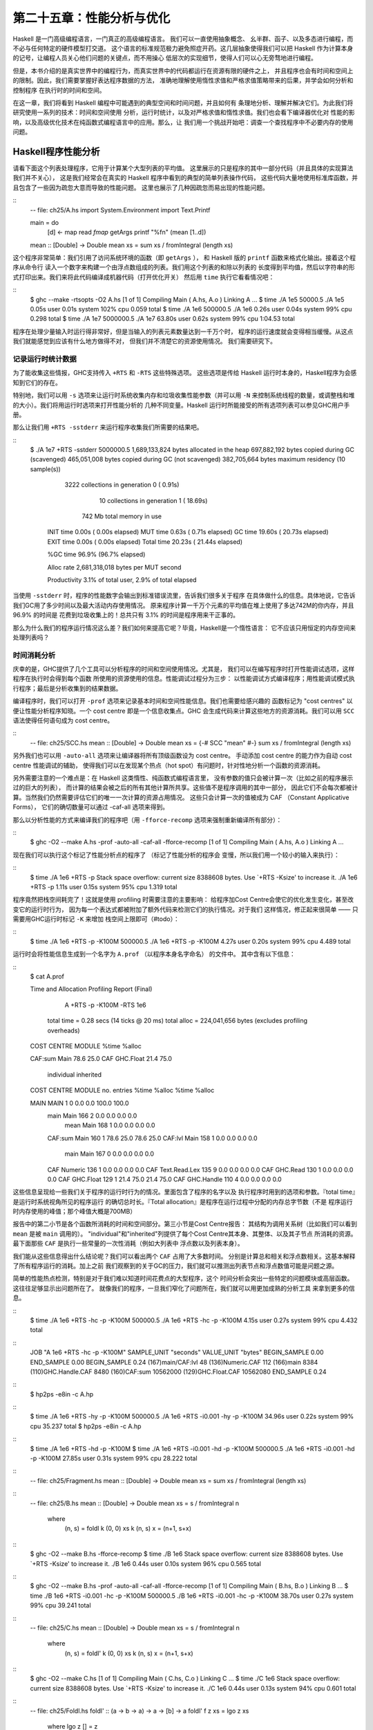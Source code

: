 第二十五章：性能分析与优化
==========================

..
    Haskell is a high level language. A really high level language.
    We can spend our days programming entirely in abstractions, in monoids,
    functors and hylomorphisms, far removed from any particular hardware model of computation.
    The language specification goes to great lengths to avoid prescribing
    any particular evaluation model.
    These layers of abstraction let us treat Haskell as a notation for computation itself,
    letting the programmer concentrate on the essence of their problem without
    getting bogged down in low level implementation decisions.
    We get to program in pure thought.

Haskell 是一门高级编程语言，一门真正的高级编程语言。 我们可以一直使用抽象概念、
幺半群、函子、以及多态进行编程，而不必与任何特定的硬件模型打交道。
这个语言的标准规范极力避免照症开药。这几层抽象使得我们可以把 Haskell
作为计算本身的记号，让编程人员关心他们问题的关键点，而不用操心
低层次的实现细节，使得人们可以心无旁骛地进行编程。

..
    However, this is a book about real world programming, and in the real world,
    code runs on stock hardware with limited resources.
    Our programs will have time and space requirements that we may need to enforce.
    As such, we need a good knowledge of how our program data is represented,
    the precise consequences of using lazy or strict evaluation strategies,
    and techniques for analyzing and controlling space and time behavior.

但是，本书介绍的是真实世界中的编程行为，而真实世界中的代码都运行在资源有限的硬件之上，
并且程序也会有时间和空间上的限制。因此，我们需要掌握好表达程序数据的方法，
准确地理解使用惰性求值和严格求值策略带来的后果，并学会如何分析和控制程序
在执行时的时间和空间。

..
    In this chapter we'll look at typical space and time problems a Haskell programmer
    might encounter, and how to methodically analyse, understand and address them.
    To do this we'll use investigate a range of techniques: time and space profiling,
    runtime statistics, and reasoning about strict and lazy evaluation.
    We'll also look at the impact of compiler optimizations on performance,
    and the use of advanced optimization techniques that become feasible
    in a purely functional language. So let's begin with a challenge:
    squashing unexpected memory usage in some inoccuous looking code.

在这一章，我们将看到 Haskell 编程中可能遇到的典型空间和时间问题，并且如何有
条理地分析、理解并解决它们。为此我们将研究使用一系列的技术：时间和空间使用
分析，运行时统计，以及对严格求值和惰性求值。我们也会看下编译器优化对
性能的影响，以及高级优化技术在纯函数式编程语言中的应用。那么，让
我们用一个挑战开始吧：调查一个查找程序中不必要内存的使用问题。


Haskell程序性能分析
-------------------

..
    Let's consider the following list manipulating program,
    which naively computes the mean of some large list of values.
    While only a program fragment (and we'll stress that the particular algorithm
    we're implementing is irrelevant here),
    it is representative of real code we might find in any Haskell program:
    typically concise list manipulation code,
    and heavy use of standard library functions.
    It also illustrates several common performance trouble spots that can catch out the unwary.

请看下面这个列表处理程序，它用于计算某个大型列表的平均值。
这里展示的只是程序的其中一部分代码（并且具体的实现算法我们并不关心），
这是我们经常会在真实的 Haskell 程序中看到的典型的简单列表操作代码，
这些代码大量地使用标准库函数，并且包含了一些因为疏忽大意而导致的性能问题。
这里也展示了几种因疏忽而易出现的性能问题。

::
    -- file: ch25/A.hs
    import System.Environment
    import Text.Printf

    main = do
        [d] <- map read `fmap` getArgs
        printf "%f\n" (mean [1..d])

    mean :: [Double] -> Double
    mean xs = sum xs / fromIntegral (length xs)


..
    This program is very simple: we import functions for accessing
    the system's environment (in particular, getArgs),
    and the Haskell version of printf, for formatted text output.
    The program then reads a numeric literal from the command line,
    using that to build a list of floating point values,
    whose mean value we compute by dividing the list sum by its length.
    The result is printed as a string.
    Let's compile this source to native code (with optimizations on)
    and run it with the time command to see how it performs:

这个程序非常简单：我们引用了访问系统环境的函数（即 ``getArgs`` ），
和 Haskell 版的 ``printf`` 函数来格式化输出。接着这个程序从命令行
读入一个数字来构建一个由浮点数组成的列表。我们用这个列表的和除以列表的
长度得到平均值，然后以字符串的形式打印出来。我们来将此代码编译成机器代码（打开优化开关）
然后用 ``time`` 执行它看看情况吧：

::
    $ ghc --make -rtsopts -O2 A.hs
    [1 of 1] Compiling Main             ( A.hs, A.o )
    Linking A ...
    $ time ./A 1e5
    50000.5
    ./A 1e5  0.05s user 0.01s system 102% cpu 0.059 total
    $ time ./A 1e6
    500000.5
    ./A 1e6  0.26s user 0.04s system 99% cpu 0.298 total
    $ time ./A 1e7
    5000000.5
    ./A 1e7  63.80s user 0.62s system 99% cpu 1:04.53 total

..
    It worked well for small numbers,
    but the program really started to struggle with input size of ten million.
    From this alone we know something's not quite right,
    but it's unclear what resources are being used. Let's investigate.

程序在处理少量输入时运行得非常好，但是当输入的列表元素数量达到一千万个时，
程序的运行速度就会变得相当缓慢。从这点我们就能感觉到应该有什么地方做得不对，
但我们并不清楚它的资源使用情况。 我们需要研究下。

..
    Collecting runtime statistics
    +++++++++++++++++++++++++++++

记录运行时统计数据
++++++++++++++++++

..
    To get access to that kind of information,
    GHC lets us pass flags directly to the Haskell runtime, using the special
    +RTS and -RTS flags to delimit arguments reserved for the runtime system.
    The application itself won't see those flags, as they're immediately
    consumed by the Haskell runtime system.

为了能收集这些情报，GHC支持传入 ``+RTS`` 和 ``-RTS`` 这些特殊选项。
这些选项是传给 Haskell 运行时本身的，Haskell程序为会感知到它们的存在。

..
    In particular, we can ask the runtime system to gather memory and
    garbage collector performance numbers with the -s flag (as well as
    control the number of OS threads with -N, or tweak the stack and heap sizes).
    We'll also use runtime flags to enable different varieties of profiling.
    The complete set of flags the Haskell runtime accepts is documented in the
    GHC User's Guide:

特别地，我们可以用 ``-s`` 选项来让运行时系统收集内存和垃圾收集性能参数（并可以用 ``-N`` 
来控制系统线程的数量，或调整栈和堆的大小）。我们将用运行时选项来打开性能分析的
几种不同变量。Haskell 运行时所能接受的所有选项列表可以参见GHC用户手册。

..
    So let's run the program with statistic reporting enabled,
    via +RTS -sstderr, yielding this result.

那么让我们用 ``+RTS -sstderr`` 来运行程序收集我们所需要的结果吧。

::
    $ ./A 1e7 +RTS -sstderr
    5000000.5
    1,689,133,824 bytes allocated in the heap
    697,882,192 bytes copied during GC (scavenged)
    465,051,008 bytes copied during GC (not scavenged)
    382,705,664 bytes maximum residency (10 sample(s))

           3222 collections in generation 0 (  0.91s)
             10 collections in generation 1 ( 18.69s)

            742 Mb total memory in use

      INIT  time    0.00s  (  0.00s elapsed)
      MUT   time    0.63s  (  0.71s elapsed)
      GC    time   19.60s  ( 20.73s elapsed)
      EXIT  time    0.00s  (  0.00s elapsed)
      Total time   20.23s  ( 21.44s elapsed)

      %GC time      96.9%  (96.7% elapsed)

      Alloc rate    2,681,318,018 bytes per MUT second

      Productivity   3.1% of total user, 2.9% of total elapsed

..
    When using -sstderr, our program's performance numbers are printed to the standard
    error stream, giving us a lot of information about what our program was doing.
    In particular, it tells us how much time was spent in garbage collection,
    and what the maximum live memory usage was.
    It turns out that to compute the mean of a list of 10 million elements
    our program used a maximum of 742 megabytes on the heap,
    and spent 96.9% of its time doing garbage collection! In total,
    only 3.1% of the program's running time was spent doing productive work.

当使用 ``-sstderr`` 时，程序的性能数字会输出到标准错误流里，告诉我们很多关于程序
在具体做什么的信息。具体地说，它告诉我们GC用了多少时间以及最大活动内存使用情况。
原来程序计算一千万个元素的平均值在堆上使用了多达742M的你内存，并且 96.9% 的时间是
花费到垃圾收集上的！总共只有 3.1% 的时间是程序用来干正事的。

..
    So why is our program behaving so badly, and what can we do to improve it?
    After all, Haskell is a lazy language: shouldn't it be able to process the list
    in constant space?

那么为什么我们的程序运行情况这么差？我们如何来提高它呢？毕竟，Haskell是一个惰性语言：
它不应该只用恒定的内存空间来处理列表吗？

..
    Time profiling
    ++++++++++++++

时间消耗分析
++++++++++++

..
    GHC, thankfully, comes with several tools to analyze a program's time and space usage.
    In particular, we can compile a program with profiling enabled, which, when run,
    yields useful information about what resources each function was using.
    Profiling proceeds in three steps: compiling the program for profiling;
    running it with particular profiling modes enabled; and inspecting the resulting statistics.

庆幸的是，GHC提供了几个工具可以分析程序的时间和空间使用情况。尤其是，
我们可以在编写程序时打开性能调试选项，这样程序在执行时会得到每个函数
所使用的资源使用的信息。性能调试过程分为三步：
以性能调试方式编译程序；用性能调试模式执行程序；最后是分析收集到的结果数据。

..
    To compile our program for basic time and allocation profiling, we use the -prof flag.
    We also need to tell the profiling code which functions we're interested in profiling,
    by adding "cost centres" to them.
    A cost centre is a location in the program we'd like to collect statistics about,
    and GHC will generate code to compute the cost of evaluating the expression at each location.
    Cost centres can be added manually to instrument any expression, using the SCC pragma:

编译程序时，我们可以打开 ``-prof`` 选项来记录基本时间和空间性能信息。我们也需要给感兴趣的
函数标记为 "cost centres" 以便让性能分析程序知晓。一个 cost centre 即是一个信息收集点。GHC
会生成代码来计算这些地方的资源消耗。我们可以用 ``SCC`` 语法使得任何语句成为 cost centre。

::
    -- file: ch25/SCC.hs
    mean :: [Double] -> Double
    mean xs = {-# SCC "mean" #-} sum xs / fromIntegral (length xs)

..
    Alternatively, we can have the compiler insert the cost centres on
    all top level functions for us by compiling with the -auto-all flag.
    Manual cost centres are a useful addition to automated cost centre profiling,
    as once a hot spot has been identified, we can precisely pin down the
    expensive sub-expressions of a function.

另外我们也可以用 ``-auto-all`` 选项来让编译器将所有顶级函数设为 cost centre。
手动添加 cost centre 的能力作为自动 cost centre 性能调试的辅助，
使得我们可以在发现某个热点（hot spot）有问题时，针对性地分析一个函数的资源消耗。

..
    One complication to be aware of: in a lazy, pure language like Haskell,
    values with no arguments need only be computed once
    (for example, the large list in our example program),
    and the result shared for later uses.
    Such values are not really part of the call graph of a program,
    as they're not evaluated on each call, but we would of course still like to
    know how expensive their one-off cost of evaluation was.
    To get accurate numbers for these values, known as "constant applicative forms",
    or CAFs, we use the -caf-all flag.

另外需要注意的一个难点是：在 Haskell 这类惰性、纯函数式编程语言里，
没有参数的值只会被计算一次（比如之前的程序展示过的巨大的列表），
而计算的结果会被之后的所有其他计算所共享。这些值不是程序调用的其中一部分，
因此它们不会每次都被计算。当然我们仍然需要评估它们的唯一一次计算的资源占用情况。
这些只会计算一次的值被成为 CAF （Constant Applicative Forms），
它们的确切数量可以通过 -caf-all 选项来得到。

..
    Compiling our example program for profiling then (using the -fforce-recomp flag
    to to force full recompilation):

那么以分析性能的方式来编译我们的程序吧（用 ``-fforce-recomp`` 选项来强制重新编译所有部分）：

::
    $ ghc -O2 --make A.hs -prof -auto-all -caf-all -fforce-recomp
    [1 of 1] Compiling Main             ( A.hs, A.o )
    Linking A ...


..
    We can now run this annotated program with time profiling enabled
    (and we'll use a smaller input size for the time being,
    as the program now has additional profiling overhead):

现在我们可以执行这个标记了性能分析点的程序了 （标记了性能分析的程序会
变慢，所以我们用一个较小的输入来执行）：

::
    $ time ./A  1e6 +RTS -p
    Stack space overflow: current size 8388608 bytes.
    Use `+RTS -Ksize' to increase it.
    ./A 1e6 +RTS -p  1.11s user 0.15s system 95% cpu 1.319 total

..
    The program ran out of stack space! This is the main complication to
    be aware of when using profiling: adding cost centres to a program modifies
    how it is optimized, possibly changing its runtime behavior, as each
    expression now has additional code associated with it to track the
    evaluation steps. In a sense, observing the program executing modifies
    how it executes. In this case, it is simple to proceed
    -- we use the GHC runtime flag, -K, to set a larger stack limit for
    our program (with the usual suffixes to indicate magnitude):

程序竟然把栈空间耗完了！这就是使用 profiling 时需要注意的主要影响：
给程序加Cost Centre会使它的优化发生变化，甚至改变它的运行时行为，
因为每一个表达式都被附加了额外代码来检测它们的执行情况。对于我们
这样情况，修正起来很简单 —— 只需要用GHC运行时标记 ``-K`` 来增加
栈空间上限即可（#todo）：


::
    $ time ./A 1e6 +RTS -p -K100M
    500000.5
    ./A 1e6 +RTS -p -K100M  4.27s user 0.20s system 99% cpu 4.489 total


..
    The runtime will dump its profiling information into a file,
    A.prof (named after the binary that was executed)
    which contains the following information:

运行时会将性能信息生成到一个名字为 ``A.prof`` （以程序本身名字命名） 的文件中。
其中含有以下信息：

::
    $ cat A.prof

    Time and Allocation Profiling Report  (Final)

           A +RTS -p -K100M -RTS 1e6

        total time  =        0.28 secs   (14 ticks @ 20 ms)
        total alloc = 224,041,656 bytes  (excludes profiling overheads)

    COST CENTRE  MODULE               %time %alloc

    CAF:sum      Main                  78.6   25.0
    CAF          GHC.Float             21.4   75.0

                                                individual    inherited
    COST CENTRE MODULE         no.    entries  %time %alloc   %time %alloc

    MAIN        MAIN            1           0   0.0    0.0   100.0  100.0
     main       Main          166           2   0.0    0.0     0.0    0.0
      mean      Main          168           1   0.0    0.0     0.0    0.0
     CAF:sum    Main          160           1  78.6   25.0    78.6   25.0
     CAF:lvl    Main          158           1   0.0    0.0     0.0    0.0
      main      Main          167           0   0.0    0.0     0.0    0.0
     CAF        Numeric       136           1   0.0    0.0     0.0    0.0
     CAF        Text.Read.Lex 135           9   0.0    0.0     0.0    0.0
     CAF        GHC.Read      130           1   0.0    0.0     0.0    0.0
     CAF        GHC.Float     129           1  21.4   75.0    21.4   75.0
     CAF        GHC.Handle    110           4   0.0    0.0     0.0    0.0


..
    This gives us a view into the program's runtime behavior.
    We can see the program's name and the flags we ran it with.
    The "total time" is time actually spent executing code from the
    runtime system's point of view, and the total allocation is the number
    of bytes allocated during the entire program run
    (not the maximum live memory, which was around 700MB).

这些信息呈现给一些我们关于程序的运行时行为的情况。里面包含了程序的名字以及
执行程序时用到的选项和参数。『total time』是运行时系统视角所见的程序运行
的确切总时长。『Total allocation』是程序在运行过程中分配的内存总字节数（不是
程序运行时内存使用的峰值；那个峰值大概是700MB）

..
    The second section of the profiling report is the proportion of time and
    space each function was responsible for. The third section is the cost centre report,
    structured as a call graph (for example, we can see that mean was called from main.
    The "individual" and "inherited" columns give us the resources a cost centre
    was responsible for on its own, and what it and its children were responsible for.
    Additionally, we see the one-off costs of evaluating constants
    (such as the floating point values in the large list, and the list itself)
    assigned to top level CAFs.

报告中的第二小节是各个函数所消耗的时间和空间部分。第三小节是Cost Centre报告：
其结构为调用关系树（比如我们可以看到 ``mean`` 是被 ``main`` 调用的）。
"individual"和"inherited"列提供了每个Cost Centre其本身、其整体、以及其子节点
所消耗的资源。最下面那些 ``CAF`` 是执行一些常量的一次性消耗（例如大列表中
浮点数以及列表本身）。

..
    What conclusions can we draw from this information? We can see that the
    majority of time is spent in two CAFs, one related to computing the sum,
    and another for floating point numbers. These alone account for nearly
    all allocations that occurred during the program run. Combined with our
    earlier observation about garbage collector stress, it begins to look like
    the list node allocations, containing floating point values,
    are causing a problem.

我们能从这些信息得出什么结论呢？我们可以看出两个 ``CAF`` 占用了大多数时间。
分别是计算总和相关和浮点数相关。这基本解释了所有程序运行的消耗。加上之前
我们观察到的关于GC的压力，我们就可以推测出列表节点和浮点数值可能是问题之源。

..
    For simple performance hot spot identification, particularly in large
    programs where we might have little idea where time is being spent,
    the initial time profile can highlight a particular problematic module
    and top level function, which is often enough to reveal the trouble spot.
    Once we've narrowed down the code to a problematic section,
    such as our example here, we can use more sophisticated profiling
    tools to extract more information.

简单的性能热点检测，特别是对于我们难以知道时间花费点的大型程序，这个
时间分析会突出一些特定的问题模块或高层函数。这往往足够显示出问题所在了。
就像我们的程序，一旦我们窄化了问题所在，我们就可以用更加成熟的分析工具
来拿到更多的信息。

..
    Space profiling
    +++++++++++++++

..
    Beyond basic time and allocation statistics, GHC is able to generate
    graphs of memory usage of the heap, over the program's lifetime.
    This is perfect for revealing "space leaks", where memory is retained
    unnecessarily, leading to the kind of heavy garbage collector activity
    we see in our example.


..
    Constructing a heap profile follows the same steps as constructing
    a normal time profile, namely, compile with -prof -auto-all -caf-all,
    but when we execute the program, we'll ask the runtime system to gather
    more detailed heap use statistics. We can break down the heap use
    information in several ways: via cost-centre, via module, by constructor,
    by data type, each with its own insights. Heap profiling A.hs logs
    to a file A.hp, with raw data which is in turn processed by the tool
    hp2ps, which generates a PostScript-based, graphical visualization
    of the heap over time.


..
    To extract a standard heap profile from our program, we run it with
    the -hc runtime flag:


::
    $ time ./A 1e6 +RTS -hc -p -K100M
    500000.5
    ./A 1e6 +RTS -hc -p -K100M  4.15s user 0.27s system 99% cpu 4.432 total


..
    A heap profiling log, A.hp, was created, with the content
    in the following form:

::
    JOB "A 1e6 +RTS -hc -p -K100M"
    SAMPLE_UNIT "seconds"
    VALUE_UNIT "bytes"
    BEGIN_SAMPLE 0.00
    END_SAMPLE 0.00
    BEGIN_SAMPLE 0.24
    (167)main/CAF:lvl   48
    (136)Numeric.CAF    112
    (166)main   8384
    (110)GHC.Handle.CAF 8480
    (160)CAF:sum    10562000
    (129)GHC.Float.CAF  10562080
    END_SAMPLE 0.24

..
    Samples are taken at regular intervals during the program run.
    We can increase the heap sampling frequency by using -iN, where N is
    the number of seconds (e.g. 0.01) between heap size samples. Obviously,
    the more we sample, the more accurate the results, but the slower
    our program will run. We can now render the heap profile as a graph,
    using the hp2ps tool:


::
    $ hp2ps -e8in -c A.hp

..
    This produces the graph, in the file A.ps:

..
    [img here]


..
    What does this graph tell us? For one, the program runs in two phases:
    spending its first half allocating increasingly large amounts of memory,
    while summing values, and the second half cleaning up those values.
    The initial allocation also coincides with sum, doing some work,
    allocating a lot of data. We get a slightly different presentation if
    we break down the allocation by type, using -hy profiling:


::
    $ time ./A 1e6 +RTS -hy -p -K100M
    500000.5
    ./A 1e6 +RTS -i0.001 -hy -p -K100M  34.96s user 0.22s system 99% cpu 35.237 total
    $ hp2ps -e8in -c A.hp

..
    Which yields the following graph:

..
    [img here]


..
    The most interesting things to notice here are large parts of the heap
    devoted to values of list type (the [] band), and heap-allocated
    Double values. There's also some heap allocated data of unknown type
    (represented as data of type "*"). Finally, let's break it down by
    what constructors are being allocated, using the -hd flag:


::
    $ time ./A 1e6 +RTS -hd -p -K100M
    $ time ./A 1e6 +RTS -i0.001 -hd -p -K100M
    500000.5
    ./A 1e6 +RTS -i0.001 -hd -p -K100M  27.85s user 0.31s system 99% cpu 28.222 total


..
    Our final graphic reveals the full story of what is going on:

..
    [img here]

..
    A lot of work is going into allocating list nodes containing
    double-precision floating point values. Haskell lists are lazy,
    so the full million element list is built up over time. Crucially,
    though, it is not being deallocated as it is traversed, leading to
    increasingly large resident memory use. Finally, a bit over halfway
    through the program run, the program finally finishes summing the list,
    and starts calculating the length. If we look at the original
    fragment for mean, we can see exactly why that memory is being retained:


::
    -- file: ch25/Fragment.hs
    mean :: [Double] -> Double
    mean xs = sum xs / fromIntegral (length xs)


..
    At first we sum our list, which triggers the allocation of list nodes,
    but we're unable to release the list nodes once we're done,
    as the entire list is still needed by length. As soon as sum is
    done though, and length starts consuming the list, the garbage
    collector can chase it along, deallocating the list nodes,
    until we're done. These two phases of evaluation give two strikingly
    different phases of allocation and deallocation, and point at exactly
    what we need to do: traverse the list only once, summing and averaging
    it as we go.

..
    Controlling evaluation
    ----------------------

..
    We have a number of options if we want to write our loop to traverse
    the list only once. For example, we can write the loop as a fold over
    the list, or via explicit recursion on the list structure. Sticking
    to the high level approaches, we'll try a fold first:


::
    -- file: ch25/B.hs
    mean :: [Double] -> Double
    mean xs = s / fromIntegral n
      where
        (n, s)     = foldl k (0, 0) xs
        k (n, s) x = (n+1, s+x)

..
    Now, instead of taking the sum of the list, and retaining the list
    until we can take its length, we left-fold over the list,
    accumulating the intermediate sum and length values in a pair
    (and we must left-fold, since a right-fold would take us to the
    end of the list and work backwards, which is exactly what we're
    trying to avoid).


..
    The body of our loop is the k function, which takes the intermediate
    loop state, and the current element, and returns a new state with
    the length increased by one, and the sum increased by the current
    element. When we run this, however, we get a stack overflow:


::
    $ ghc -O2 --make B.hs -fforce-recomp
    $ time ./B 1e6
    Stack space overflow: current size 8388608 bytes.
    Use `+RTS -Ksize' to increase it.
    ./B 1e6  0.44s user 0.10s system 96% cpu 0.565 total


..
    We traded wasted heap for wasted stack! In fact, if we increase
    the stack size to the size of the heap in our previous implementation,
    with the -K runtime flag, the program runs to completion, and has
    similar allocation figures:


::
    $ ghc -O2 --make B.hs -prof -auto-all -caf-all -fforce-recomp
    [1 of 1] Compiling Main             ( B.hs, B.o )
    Linking B ...
    $ time ./B 1e6 +RTS -i0.001 -hc -p -K100M
    500000.5
    ./B 1e6 +RTS -i0.001 -hc -p -K100M  38.70s user 0.27s system 99% cpu 39.241 total


..
    Generating the heap profile, we see all the allocation is now in mean:

..
    [img here]

..
    The question is: why are we building up more and more allocated state,
    when all we are doing is folding over the list? This, it turns out,
    is a classic space leak due to excessive laziness.


..
    Strictness and tail recursion
    +++++++++++++++++++++++++++++

..
    The problem is that our left-fold, foldl, is too lazy. What we want
    is a tail recursive loop, which can be implemented effectively as
    a goto, with no state left on the stack. In this case though, rather
    than fully reducing the tuple state at each step, a long chain of
    thunks is being created, that only towards the end of the program
    is evaluated. At no point do we demand reduction of the loop state,
    so the compiler is unable to infer any strictness, and must reduce
    the value purely lazily.


..
    What we need to do is to tune the evaluation strategy slightly:
    lazily unfolding the list, but strictly accumulating the fold state.
    The standard approach here is to replace foldl with foldl', from the
    Data.List module:


::
    -- file: ch25/C.hs
    mean :: [Double] -> Double
    mean xs = s / fromIntegral n
      where
        (n, s)     = foldl' k (0, 0) xs
        k (n, s) x = (n+1, s+x)


..
    However, if we run this implementation, we see we still haven't
    quite got it right:


::
    $ ghc -O2 --make C.hs
    [1 of 1] Compiling Main             ( C.hs, C.o )
    Linking C ...
    $ time ./C 1e6
    Stack space overflow: current size 8388608 bytes.
    Use `+RTS -Ksize' to increase it.
    ./C 1e6  0.44s user 0.13s system 94% cpu 0.601 total

..
    Still not strict enough! Our loop is continuing to accumulate
    unevaluated state on the stack. The problem here is that foldl'
    is only outermost strict:


::
    -- file: ch25/Foldl.hs
    foldl' :: (a -> b -> a) -> a -> [b] -> a
    foldl' f z xs = lgo z xs
        where lgo z []     = z
              lgo z (x:xs) = let z' = f z x in z' `seq` lgo z' xs


..
    This loop uses `seq` to reduce the accumulated state at each step, but only to the outermost constructor on the loop state. That is, seq reduces an expression to "weak head normal form". Evaluation stops on the loop state once the first constructor is reached. In this case, the outermost constructor is the tuple wrapper, (,), which isn't deep enough. The problem is still the unevaluated numeric state inside the tuple.


..
    Adding strictness
    +++++++++++++++++

..
    There are a number of ways to make this function fully strict. We can, for example, add our own strictness hints to the internal state of the tuple, yielding a truly tail recursive loop:

::
    -- file: ch25/D.hs
    mean :: [Double] -> Double
    mean xs = s / fromIntegral n
      where
        (n, s)     = foldl' k (0, 0) xs
        k (n, s) x = n `seq` s `seq` (n+1, s+x)

..
    In this variant, we step inside the tuple state, and explicitly tell the compiler that each state component should be reduced, on each step. This gives us a version that does, at last, run in constant space:


::
    $ ghc -O2 D.hs --make
    [1 of 1] Compiling Main             ( D.hs, D.o )
    Linking D ...

..
    If we run this, with allocation statistics enabled, we get the satisfying result:

::
    $ time ./D 1e6 +RTS -sstderr
    ./D 1e6 +RTS -sstderr 
    500000.5
    256,060,848 bytes allocated in the heap
         43,928 bytes copied during GC (scavenged)
         23,456 bytes copied during GC (not scavenged)
         45,056 bytes maximum residency (1 sample(s))

            489 collections in generation 0 (  0.00s)
              1 collections in generation 1 (  0.00s)

              1 Mb total memory in use

      INIT  time    0.00s  (  0.00s elapsed)
      MUT   time    0.12s  (  0.13s elapsed)
      GC    time    0.00s  (  0.00s elapsed)
      EXIT  time    0.00s  (  0.00s elapsed)
      Total time    0.13s  (  0.13s elapsed)

      %GC time       2.6%  (2.6% elapsed)

      Alloc rate    2,076,309,329 bytes per MUT second

      Productivity  97.4% of total user, 94.8% of total elapsed

    ./D 1e6 +RTS -sstderr  0.13s user 0.00s system 95% cpu 0.133 total

..
    Unlike our first version, this program is 97.4% efficient, spending only 2.6% of its time doing garbage collection, and it runs in a constant 1 megabyte of space. It illustrates a nice balance between mixed strict and lazy evaluation, with the large list unfolded lazily, while we walk over it, strictly. The result is a program that runs in constant space, and does so quickly.

..
    Normal form reduction
    +++++++++++++++++++++

..
    There are a number of other ways we could have addressed the strictness issue here. For deep strictness, we can use the rnf function, part of the parallel strategies library (along with using), which unlike seq reduces to the fully evaluated "normal form" (hence its name). Such a "deep seq" fold we can write as:

::
    -- file: ch25/E.hs
    import System.Environment
    import Text.Printf
    import Control.Parallel.Strategies

    main = do
        [d] <- map read `fmap` getArgs
        printf "%f\n" (mean [1..d])

    foldl'rnf :: NFData a => (a -> b -> a) -> a -> [b] -> a
    foldl'rnf f z xs = lgo z xs
        where
            lgo z []     = z
            lgo z (x:xs) = lgo z' xs
                where
                    z' = f z x `using` rnf

    mean :: [Double] -> Double
    mean xs = s / fromIntegral n
      where
        (n, s)     = foldl'rnf k (0, 0) xs
        k (n, s) x = (n+1, s+x) :: (Int, Double)

..
    We change the implementation of foldl' to reduce the state to normal form, using the rnf strategy. This also raises an issue we avoided earlier: the type inferred for the loop accumulator state. Previously, we relied on type defaulting to infer a numeric, integral type for the length of the list in the accumulator, but switching to rnf introduces the NFData class constraint, and we can no longer rely on defaulting to set the length type.


..
    Bang patterns
    +++++++++++++

..
    Perhaps the cheapest way, syntactically, to add required strictness to code that's excessively lazy is via "bang patterns" (whose name comes from pronunciation of the "!" character as "bang"), a language extension introduced with the following pragma:

::
    -- file: ch25/F.hs
    {-# LANGUAGE BangPatterns #-}

..
    With bang patterns, we can hint at strictness on any binding form, making the function strict in that variable. Much as explicit type annotations can guide type inference, bang patterns can help guide strictness inference. Bang patterns are a language extension, and are enabled with the BangPatterns language pragma. We can now rewrite the loop state to be simply:

::
    -- file: ch25/F.hs
    mean :: [Double] -> Double
    mean xs = s / fromIntegral n
      where
        (n, s)       = foldl' k (0, 0) xs
        k (!n, !s) x = (n+1, s+x)

..
    The intermediate values in the loop state are now made strict, and the loop runs in constant space:


::
    $ ghc -O2 F.hs --make
    $ time ./F 1e6 +RTS -sstderr
    ./F 1e6 +RTS -sstderr 
    500000.5
    256,060,848 bytes allocated in the heap
         43,928 bytes copied during GC (scavenged)
         23,456 bytes copied during GC (not scavenged)
         45,056 bytes maximum residency (1 sample(s))

            489 collections in generation 0 (  0.00s)
              1 collections in generation 1 (  0.00s)

              1 Mb total memory in use

      INIT  time    0.00s  (  0.00s elapsed)
      MUT   time    0.14s  (  0.15s elapsed)
      GC    time    0.00s  (  0.00s elapsed)
      EXIT  time    0.00s  (  0.00s elapsed)
      Total time    0.14s  (  0.15s elapsed)

      %GC time       0.0%  (2.3% elapsed)

      Alloc rate    1,786,599,833 bytes per MUT second

      Productivity 100.0% of total user, 94.6% of total elapsed

    ./F 1e6 +RTS -sstderr  0.14s user 0.01s system 96% cpu 0.155 total

..
    In large projects, when we are investigating memory allocation hot spots, bang patterns are the cheapest way to speculatively modify the strictness properties of some code, as they're syntactically less invasive than other methods.


..
    Strict data types
    +++++++++++++++++

..
    Strict data types are another effective way to provide strictness information to the compiler. By default, Haskell data types are lazy, but it is easy enough to add strictness information to the fields of a data type that then propagate through the program. We can declare a new strict pair type, for example:

::
    -- file: ch25/G.hs
    data Pair a b = Pair !a !b

..
    This creates a pair type whose fields will always be kept in weak head normal form. We can now rewrite our loop as:


::
    -- file: ch25/G.hs
    mean :: [Double] -> Double
    mean xs = s / fromIntegral n
      where
        Pair n s       = foldl' k (Pair 0 0) xs
        k (Pair n s) x = Pair (n+1) (s+x)

..
    This implementation again has the same efficient, constant space behavior. At this point, to squeeze the last drops of performance out of this code, though, we have to dive a bit deeper.


..
    Understanding Core
    ------------------

..
    Besides looking at runtime profiling data, one sure way of determining exactly what your program is doing is to look at the final program source after the compiler is done optimizing it, particularly in the case of Haskell compilers, which can perform very aggressive transformations on the code. GHC uses what is humorously referred to as "a simple functional language", known as Core, as the compiler intermediate representation. It is essentially a subset of Haskell, augmented with unboxed data types (raw machine types, directly corresponding to primitive data types in languages like C), suitable for code generation. GHC optimizes Haskell by transformation, repeatedly rewriting the source into more and more efficient forms. The Core representation is the final functional version of your program, before translation to low level imperative code. In other words, Core has the final say, and if all-out performance is your goal, it is worth understanding.


..
    To view the Core version of our Haskell program we compile with the -ddump-simpl flag, or use the ghc-core tool, a third-party utility that lets us view Core in a pager. So let's look at the representation of our final fold using strict data types, in Core form:


::
    $ ghc -O2 -ddump-simpl G.hs

..
    A screenful of text is generated. If we look carefully at, we'll see a loop (here, cleaned up slightly for clarity):


::
    lgo :: Integer -> [Double] -> Double# -> (# Integer, Double #)

    lgo = \ n xs s ->
        case xs of
          []       -> (# n, D# s #);
          (:) x ys ->
            case plusInteger n 1 of
                n' -> case x of
                    D# y -> lgo n' ys (+## s y)

..
    This is the final version of our foldl', and tells us a lot about the next steps for optimization. The fold itself has been entirely inlined, yielding an explicit recursive loop over the list. The loop state, our strict pair, has disappeared entirely, and the function now takes its length and sum accumulators as direct arguments along with the list.

..
    The sum of the list elements is represented with an unboxed Double# value, a raw machine double kept in a floating point register. This is ideal, as there will be no memory traffic involved keeping the sum on the heap. However, the length of the list, since we gave no explicit type annotation, has been inferred to be a heap-allocated Integer, with requires a non-primitive plusInteger to perform addition. If it is algorithmically sound to use a Int instead, we can replace Integer with it, via a type annotation, and GHC will then be able to use a raw machine Int# for the length. We can hope for an improvement in time and space by ensuring both loop components are unboxed, and kept in registers.


..
    The base case of the loop, its end, yields an unboxed pair (a pair allocated only in registers), storing the final length of the list, and the accumulated sum. Notice that the return type is a heap-allocated Double value, indicated by the D# constructor, which lifts a raw double value onto the heap. Again this has implications for performance, as GHC will need to check that there is sufficient heap space available before it can allocate and return from the loop.

..
    We can avoid this final heap check by having GHC return an unboxed Double# value, which can be achieved by using a custom pair type in the loop. In addition, GHC provides an optimiztion that unboxes the strict fields of a data type, ensuring the fields of the new pair type will be stored in registers. This optimization is turned on with -funbox-strict-fields.

..
    We can make both representation changes by replacing the polymorphic strict pair type with one whose fields are fixed as Int and Double:


::
    -- file: ch25/H.hs
    data Pair = Pair !Int !Double

    mean :: [Double] -> Double
    mean xs = s / fromIntegral n
      where
        Pair n s       = foldl' k (Pair 0 0) xs
        k (Pair n s) x = Pair (n+1) (s+x)

..
    Compiling this with optimizations on, and -funbox-strict-fields -ddump-simpl, we get a tighter inner loop in Core:

::
    lgo :: Int# -> Double# -> [Double] -> (# Int#, Double# #)
    lgo = \ n s xs ->
        case xs of
          []       -> (# n, s #)
          (:) x ys ->
            case x of
                D# y -> lgo (+# n 1) (+## s y) ys

..
    Now the pair we use to represent the loop state is represented and returned as unboxed primitive types, and will be kept in registers. The final version now only allocates heap memory for the list nodes, as the list is lazily demanded. If we compile and run this tuned version, we can compare the allocation and time performance against our original program:


::
    $ time ./H 1e7 +RTS -sstderr
    ./H 1e7 +RTS -sstderr 
    5000000.5
    1,689,133,824 bytes allocated in the heap
        284,432 bytes copied during GC (scavenged)
             32 bytes copied during GC (not scavenged)
         45,056 bytes maximum residency (1 sample(s))

           3222 collections in generation 0 (  0.01s)
              1 collections in generation 1 (  0.00s)

              1 Mb total memory in use

      INIT  time    0.00s  (  0.00s elapsed)
      MUT   time    0.63s  (  0.63s elapsed)
      GC    time    0.01s  (  0.02s elapsed)
      EXIT  time    0.00s  (  0.00s elapsed)
      Total time    0.64s  (  0.64s elapsed)

      %GC time       1.0%  (2.4% elapsed)

      Alloc rate    2,667,227,478 bytes per MUT second

      Productivity  98.4% of total user, 98.2% of total elapsed

    ./H 1e7 +RTS -sstderr  0.64s user 0.00s system 99% cpu 0.644 total


..
    While our original program, when operating on a list of 10 million elements, took more than a minute to run, and allocated more than 700 megabytes of memory, the final version, using a simple higher order fold, and a strict data type, runs in around half a second, and allocates a total of 1 megabyte. Quite an improvement!


..
    The general rules we can learn from the profiling and optimization process are:

..
    - Compile to native code, with optimizations on
    - When in doubt, use runtime statistics, and time profiling
    - If allocation problems are suspected, use heap profiling
    - A careful mixture of strict and lazy evaluation can yield the best results
    - Prefer strict fields for atomic data types (Int, Double and similar types)
    - Use data types with simpler machine representations (prefer Int over Integer)

..
    These simple strategies are enough to identify and squash untoward memory use issues, and when used wisely, can avoid them occurring in the first place.


..
    Advanced techniques: fusion
    ---------------------------

..
    The final bottleneck in our program is the lazy list itself. While we can avoid allocating it all at once, there is still memory traffic each time around the loop, as we demand the next cons cell in the list, allocate it to the heap, operate on it, and continue. The list type is also polymorphic, so the elements of the list will be represented as heap allocated Double values.

..
    What we'd like to do is eliminate the list entirely, keeping just the next element we need in a register. Perhaps surprisingly, GHC is able to transform the list program into a listless version, using an optimization known as deforestation, which refers to a general class of optimizations that involve eliminating intermediate data structures. Due to the absence of side effects, a Haskell compiler can be extremely aggressive when rearranging code, reordering and transforming wholesale at times. The specific deforestation optimization we will use here is stream fusion.


..
    This optimization transforms recursive list generation and transformation functions into non-recursive unfolds. When an unfold appears next to a fold, the structure between them is then eliminated entirely, yielding a single, tight loop, with no heap allocation. The optimization isn't enabled by default, and it can radically change the complexity of a piece of code, but is enabled by a number of data structure libraries, which provide "rewrite rules", custom optimizations the compiler applies to functions the library exports.


..
    We'll use the uvector library, which provides a suite of list-like operations that use stream fusion to remove intermediate data structures. Rewriting our program to use streams is straightforward:

::
    -- file: ch25/I.hs
    import System.Environment
    import Text.Printf
    import Data.Array.Vector

    main = do
        [d] <- map read `fmap` getArgs
        printf "%f\n" (mean (enumFromToFracU 1 d))

    data Pair = Pair !Int !Double

    mean :: UArr Double -> Double
    mean xs = s / fromIntegral n
      where
        Pair n s       = foldlU k (Pair 0 0) xs
        k (Pair n s) x = Pair (n+1) (s+x)

..
    After installing the uvector library, from Hackage, we can
    build our program, with -O2 -funbox-strict-fields, and inspect
    the Core that results:


::
    fold :: Int# -> Double# -> Double# -> (# Int#, Double# #)
    fold = \ n s t ->
        case >## t limit of {
          False -> fold (+# n 1) (+## s t) (+## t 1.0)
          True  -> (# n, s #)


..
    This is really the optimal result! Our lists have been entirely
    fused away, yielding a tight loop where list generation is
    interleaved with accumulation, and all input and output variables
    are kept in registers. Running this, we see another improvement
    bump in performance, with runtime falling by another order of magnitude:

::
    $ time ./I 1e7
    5000000.5
    ./I 1e7  0.06s user 0.00s system 72% cpu 0.083 total

..
    Tuning the generated assembly
    +++++++++++++++++++++++++++++

..
    Given that our Core is now optimal, the only step left to
    take this program further is to look directly at the assembly.
    Of course, there are only small gains left to make at this point.
    To view the generated assembly, we can use a tool like ghc-core,
    or generate assembly to standard output with the -ddump-asm flag to GHC.
    We have few levers available to adjust the generated assembly,
    but we may choose between the C and native code backends to GHC,
    and, if we choose the C backend, which optimization flags to pass to GCC.
    Particularly with floating point code, it is sometimes useful to
    compile via C, and enable specific high performance C compiler optimizations.

..
    For example, we can squeeze out the last drops of performance from our
    final fused loop code by using -funbox-strict-fields -fvia-C -optc-O2,
    which cuts the running time in half again (as the C compiler is able to
    optimize away some redundant move instructions in the program's inner loop):

::
    $ ghc -fforce-recomp --make -O2 -funbox-strict-fields -fvia-C -optc-O2 I.hs
    [1 of 1] Compiling Main             ( I.hs, I.o )
    Linking I ...
    $ time ./I 1e7
    5000000.5
    ./I 1e7  0.04s user 0.00s system 98% cpu 0.047 total

..
    Inspecting the final x86_64 assembly (via -keep-tmp-files),
    we see the generated loop contains only six instructions:

::
    go:
      ucomisd     5(%rbx), %xmm6
      ja  .L31
      addsd       %xmm6, %xmm5
      addq        $1, %rsi
      addsd       .LC0(%rip), %xmm6
      jmp go

..
    We've effectively massaged the program through multiple
    source-level optimizations, all the way to the final assembly.
    There's nowhere else to go from here. Optimising code to this level
    is very rarely necessary, of course, and typically only makes sense
    when writing low level libraries, or optimizing particularly important code,
    where all algorithm choices have already been determined. For
    day-to-day code, choosing better algorithms is always a more effective
    strategy, but it's useful to know we can optimize down to the metal if necessary.


..
    Conclusions
    -----------

..
    In this chapter we've looked at a suite of tools and techniques
    you can use to track down and identify problematic areas of your code,
    along with a variety of conventions that can go a long way towards
    keeping your code lean and efficient. The goal is really to program
    in such a way that you have good knowledge of what your code is doing,
    at all levels from source, through the compiler, to the metal,
    and be able to focus in on particular levels when requirements demand.

..
    By sticking to simple rules, choosing the right data structures,
    and avoiding the traps of the unwary, it is perfectly possible to
    reliably achieve high performance from your Haskell code, while being
    able to develop at a very high level. The result is a sweet balance
    of productivity and ruthless efficiency. 
